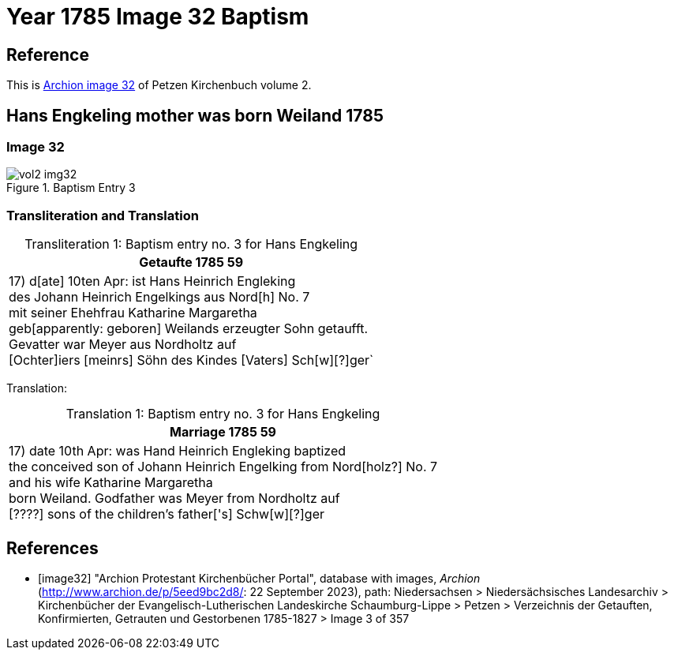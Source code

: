 = Year 1785 Image 32 Baptism

== Reference

This is <<image32, Archion image 32>> of Petzen Kirchenbuch volume 2.

== Hans Engkeling mother was born Weiland 1785

=== Image 32

image::vol2-img32.jpg[align=left,title='Baptism Entry 3',xref=image$vol2-img32.jpg]

=== Transliteration and Translation

[caption="Transliteration 1: "]
.Baptism entry no. 3 for Hans Engkeling 
[%autowidth, header]
|===
|Getaufte 1785                    59

|17) d[ate] 10ten Apr: ist Hans Heinrich Engleking +
des Johann Heinrich Engelkings aus Nord[h] No. 7 +
mit seiner Ehehfrau Katharine Margaretha +
geb[apparently: geboren] Weilands erzeugter Sohn getaufft. +
Gevatter war Meyer aus Nordholtz auf +
[Ochter]iers [meinrs] Söhn des Kindes [Vaters] Sch[w][?]ger` 
|===

Translation:

[caption="Translation 1: "]
.Baptism entry no. 3 for Hans Engkeling 
[%autowidth, header]
|===
|Marriage 1785               59

|17) date 10th Apr: was Hand Heinrich Engleking baptized +
the conceived son of Johann Heinrich Engelking from Nord[holz?] No. 7 +
and his wife Katharine Margaretha +
born Weiland. Godfather was Meyer from Nordholtz auf +
[????] sons of the children's father['s] Schw[w][?]ger
|===


[bibliography]
== References

* [[[image32]]] "Archion Protestant Kirchenbücher Portal", database with images, _Archion_ (http://www.archion.de/p/5eed9bc2d8/: 22 September 2023), path: Niedersachsen > Niedersächsisches Landesarchiv > Kirchenbücher der Evangelisch-Lutherischen Landeskirche Schaumburg-Lippe > Petzen > Verzeichnis der Getauften, Konfirmierten, Getrauten und Gestorbenen 1785-1827 > Image 3 of 357


